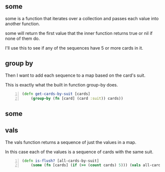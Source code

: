 ** some
some is a function that iterates over a
collection and passes each value into another
function. 

some will return the first value that the
inner function returns true or nil if none of
them do.

I'll use this to see if any of the sequences
have 5 or more cards in it.

** group by
Then I want to add each sequence to a map
based on the card's suit.

This is exactly what the built in function
group-by does.

#+BEGIN_SRC clojure -n :i clj :async :results verbatim code
  (defn get-cards-by-suit [cards] 
      (group-by (fn [card] (card :suit)) cards)) 
#+END_SRC

** some

** vals
The vals function returns a sequence of just
the values in a map.

In this case each of the values is a sequence
of cards with the same suit.

#+BEGIN_SRC clojure -n :i clj :async :results verbatim code
  (defn is-flush? [all-cards-by-suit] 
      (some (fn [cards] (if (>= (count cards) 5))) (vals all-cards-by-suit))) 
#+END_SRC